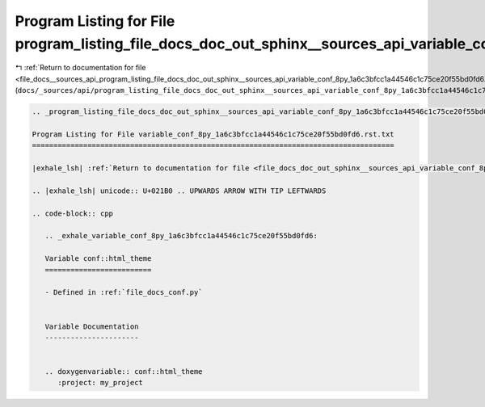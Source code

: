 
.. _program_listing_file_docs__sources_api_program_listing_file_docs_doc_out_sphinx__sources_api_variable_conf_8py_1a6c3bfcc1a44546c1c75ce20f55bd0fd6.rst.txt.rst.txt:

Program Listing for File program_listing_file_docs_doc_out_sphinx__sources_api_variable_conf_8py_1a6c3bfcc1a44546c1c75ce20f55bd0fd6.rst.txt.rst.txt
===================================================================================================================================================

|exhale_lsh| :ref:`Return to documentation for file <file_docs__sources_api_program_listing_file_docs_doc_out_sphinx__sources_api_variable_conf_8py_1a6c3bfcc1a44546c1c75ce20f55bd0fd6.rst.txt.rst.txt>` (``docs/_sources/api/program_listing_file_docs_doc_out_sphinx__sources_api_variable_conf_8py_1a6c3bfcc1a44546c1c75ce20f55bd0fd6.rst.txt.rst.txt``)

.. |exhale_lsh| unicode:: U+021B0 .. UPWARDS ARROW WITH TIP LEFTWARDS

.. code-block:: cpp

   
   .. _program_listing_file_docs_doc_out_sphinx__sources_api_variable_conf_8py_1a6c3bfcc1a44546c1c75ce20f55bd0fd6.rst.txt:
   
   Program Listing for File variable_conf_8py_1a6c3bfcc1a44546c1c75ce20f55bd0fd6.rst.txt
   =====================================================================================
   
   |exhale_lsh| :ref:`Return to documentation for file <file_docs_doc_out_sphinx__sources_api_variable_conf_8py_1a6c3bfcc1a44546c1c75ce20f55bd0fd6.rst.txt>` (``docs/doc_out/sphinx/_sources/api/variable_conf_8py_1a6c3bfcc1a44546c1c75ce20f55bd0fd6.rst.txt``)
   
   .. |exhale_lsh| unicode:: U+021B0 .. UPWARDS ARROW WITH TIP LEFTWARDS
   
   .. code-block:: cpp
   
      .. _exhale_variable_conf_8py_1a6c3bfcc1a44546c1c75ce20f55bd0fd6:
      
      Variable conf::html_theme
      =========================
      
      - Defined in :ref:`file_docs_conf.py`
      
      
      Variable Documentation
      ----------------------
      
      
      .. doxygenvariable:: conf::html_theme
         :project: my_project

